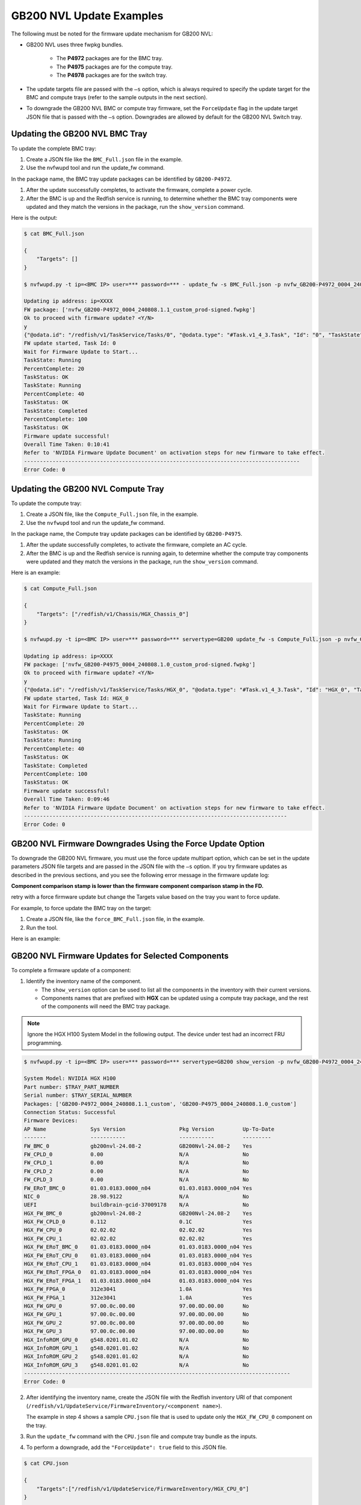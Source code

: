 GB200 NVL Update Examples
-------------------------

The following must be noted for the firmware update mechanism for GB200 NVL:

-  GB200 NVL uses three fwpkg bundles.

    - The **P4972** packages are for the BMC tray.
    - The **P4975** packages are for the compute tray.
    - The **P4978** packages are for the switch tray.

-  The update targets file are passed with the ``–s`` option, which is always required to specify the update target for the BMC and compute trays (refer to the sample outputs in the next section).

-  To downgrade the GB200 NVL BMC or compute tray firmware, set the ``ForceUpdate`` flag in the update target JSON file that is passed with the ``–s`` option. Downgrades are allowed by default for the GB200 NVL Switch tray.

Updating the GB200 NVL BMC Tray
~~~~~~~~~~~~~~~~~~~~~~~~~~~~~~~

To update the complete BMC tray:

1. Create a JSON file like the ``BMC_Full.json`` file in the example.

2. Use the nvfwupd tool and run the update_fw command.

In the package name, the BMC tray update packages can be identified by ``GB200-P4972``.

1. After the update successfully completes, to activate the firmware, complete a power cycle.

2. After the BMC is up and the Redfish service is running, to determine whether the BMC tray components were updated and they match the versions in the package, run the ``show_version`` command.

Here is the output:

.. code-block::

    $ cat BMC_Full.json

    {
        "Targets": []
    }

    $ nvfwupd.py -t ip=<BMC IP> user=*** password=*** - update_fw -s BMC_Full.json -p nvfw_GB200-P4972_0004_240808.1.1_custom_prod-signed.fwpkg

    Updating ip address: ip=XXXX
    FW package: ['nvfw_GB200-P4972_0004_240808.1.1_custom_prod-signed.fwpkg']
    Ok to proceed with firmware update? <Y/N>
    y
    {"@odata.id": "/redfish/v1/TaskService/Tasks/0", "@odata.type": "#Task.v1_4_3.Task", "Id": "0", "TaskState": "Running", "TaskStatus": "OK"}
    FW update started, Task Id: 0
    Wait for Firmware Update to Start...
    TaskState: Running
    PercentComplete: 20
    TaskStatus: OK
    TaskState: Running
    PercentComplete: 40
    TaskStatus: OK
    TaskState: Completed
    PercentComplete: 100
    TaskStatus: OK
    Firmware update successful!
    Overall Time Taken: 0:10:41
    Refer to 'NVIDIA Firmware Update Document' on activation steps for new firmware to take effect.
    ---------------------------------------------------------------------------------------
    Error Code: 0

Updating the GB200 NVL Compute Tray
~~~~~~~~~~~~~~~~~~~~~~~~~~~~~~~~~~~

To update the compute tray:

1. Create a JSON file, like the ``Compute_Full.json`` file, in the example.

2. Use the ``nvfwupd`` tool and run the update_fw command.

In the package name, the Compute tray update packages can be identified by ``GB200-P4975``.

1. After the update successfully completes, to activate the firmware, complete an AC cycle.

2. After the BMC is up and the Redfish service is running again, to determine whether the compute tray components were updated and they match the versions in the package, run the ``show_version`` command.

Here is an example:

.. code-block::

    $ cat Compute_Full.json

    {
        "Targets": ["/redfish/v1/Chassis/HGX_Chassis_0"]
    }

    $ nvfwupd.py -t ip=<BMC IP> user=*** password=*** servertype=GB200 update_fw -s Compute_Full.json -p nvfw_GB200-P4975_0004_240808.1.0_custom_prod-signed.fwpkg

    Updating ip address: ip=XXXX
    FW package: ['nvfw_GB200-P4975_0004_240808.1.0_custom_prod-signed.fwpkg']
    Ok to proceed with firmware update? <Y/N>
    y
    {"@odata.id": "/redfish/v1/TaskService/Tasks/HGX_0", "@odata.type": "#Task.v1_4_3.Task", "Id": "HGX_0", "TaskState": Running", "TaskStatus": "OK"}
    FW update started, Task Id: HGX_0
    Wait for Firmware Update to Start...
    TaskState: Running
    PercentComplete: 20
    TaskStatus: OK
    TaskState: Running
    PercentComplete: 40
    TaskStatus: OK
    TaskState: Completed
    PercentComplete: 100
    TaskStatus: OK
    Firmware update successful!
    Overall Time Taken: 0:09:46
    Refer to 'NVIDIA Firmware Update Document' on activation steps for new firmware to take effect.
    -----------------------------------------------------------------------------------
    Error Code: 0

GB200 NVL Firmware Downgrades Using the Force Update Option
~~~~~~~~~~~~~~~~~~~~~~~~~~~~~~~~~~~~~~~~~~~~~~~~~~~~~~~~~~~

To downgrade the GB200 NVL firmware, you must use the force update multipart option, which can be set in the update parameters JSON file targets and are passed in the JSON file with the ``–s`` option. If you try firmware updates as described in the previous sections, and you see the following error message in the firmware update log:

**Component comparison stamp is lower than the firmware component comparison stamp in the FD.**

retry with a force firmware update but change the Targets value based on the tray you want to force update.

For example, to force update the BMC tray on the target:

1. Create a JSON file, like the ``force_BMC_Full.json`` file, in the example.

2. Run the tool.

Here is an example:

.. code-block::
    :emphasize-lines: 4

    $ cat force_BMC_Full.json

    {
        "ForceUpdate":true,
        "Targets":[]

    }

    $ nvfwupd.py -t ip=<BMC IP> user=*** password=**** servertype=GB200 update_fw -s force_BMC_Full.json -p nvfw_GB200-P4972_0004_240808.1.1_custom_prod-signed.fwpkg

    Updating ip address: ip=XXXX
    FW package: ['nvfw_GB200-P4972_0004_240808.1.1_custom_prod-signed.fwpkg']
    Ok to proceed with firmware update? <Y/N>
    y
    {"@odata.id": "/redfish/v1/TaskService/Tasks/0", "@odata.type": "#Task.v1_4_3.Task", "Id": "0", "TaskState": "Running", "TaskStatus": "OK"}
    FW update started, Task Id: 0
    Wait for Firmware Update to Start...
    TaskState: Running
    PercentComplete: 20
    TaskStatus: OK
    TaskState: Running
    PercentComplete: 40
    TaskStatus: OK
    TaskState: Completed
    PercentComplete: 100
    TaskStatus: OK
    Firmware update successful!
    Overall Time Taken: 0:10:38

    Refer to 'NVIDIA Firmware Update Document' on activation steps for new firmware to take effect.
    ---------------------------------------------------------------------------------------
    Error Code: 0

GB200 NVL Firmware Updates for Selected Components
~~~~~~~~~~~~~~~~~~~~~~~~~~~~~~~~~~~~~~~~~~~~~~~~~~

To complete a firmware update of a component:

1. Identify the inventory name of the component.

   -  The ``show_version`` option can be used to list all the components in the inventory with their current versions.

   -  Components names that are prefixed with **HGX** can be updated using a compute tray package, and the rest of the components will need the BMC tray package.

.. note ::

    Ignore the HGX H100 System Model in the following output. The device under test had an incorrect FRU programming.

.. code-block ::

    $ nvfwupd.py -t ip=<BMC IP> user=*** password=*** servertype=GB200 show_version -p nvfw_GB200-P4972_0004_240808.1.1_custom_prod-signed.fwpkg nvfw_GB200-P4975_0004_240808.1.0_custom_prod-signed.fwpkg

    System Model: NVIDIA HGX H100
    Part number: $TRAY_PART_NUMBER
    Serial number: $TRAY_SERIAL_NUMBER
    Packages: ['GB200-P4972_0004_240808.1.1_custom', 'GB200-P4975_0004_240808.1.0_custom']
    Connection Status: Successful
    Firmware Devices:
    AP Name              Sys Version                 Pkg Version         Up-To-Date
    -------              -----------                 -----------         ---------
    FW_BMC_0             gb200nvl-24.08-2            GB200Nvl-24.08-2    Yes
    FW_CPLD_0            0.00                        N/A                 No
    FW_CPLD_1            0.00                        N/A                 No
    FW_CPLD_2            0.00                        N/A                 No
    FW_CPLD_3            0.00                        N/A                 No
    FW_ERoT_BMC_0        01.03.0183.0000_n04         01.03.0183.0000_n04 Yes
    NIC_0                28.98.9122                  N/A                 No
    UEFI                 buildbrain-gcid-37009178    N/A                 No
    HGX_FW_BMC_0         gb200nvl-24.08-2            GB200Nvl-24.08-2    Yes
    HGX_FW_CPLD_0        0.112                       0.1C                Yes
    HGX_FW_CPU_0         02.02.02                    02.02.02            Yes
    HGX_FW_CPU_1         02.02.02                    02.02.02            Yes
    HGX_FW_ERoT_BMC_0    01.03.0183.0000_n04         01.03.0183.0000_n04 Yes
    HGX_FW_ERoT_CPU_0    01.03.0183.0000_n04         01.03.0183.0000_n04 Yes
    HGX_FW_ERoT_CPU_1    01.03.0183.0000_n04         01.03.0183.0000_n04 Yes
    HGX_FW_ERoT_FPGA_0   01.03.0183.0000_n04         01.03.0183.0000_n04 Yes
    HGX_FW_ERoT_FPGA_1   01.03.0183.0000_n04         01.03.0183.0000_n04 Yes
    HGX_FW_FPGA_0        312e3041                    1.0A                Yes
    HGX_FW_FPGA_1        312e3041                    1.0A                Yes
    HGX_FW_GPU_0         97.00.0c.00.00              97.00.0D.00.00      No
    HGX_FW_GPU_1         97.00.0c.00.00              97.00.0D.00.00      No
    HGX_FW_GPU_2         97.00.0c.00.00              97.00.0D.00.00      No
    HGX_FW_GPU_3         97.00.0c.00.00              97.00.0D.00.00      No
    HGX_InfoROM_GPU_0    g548.0201.01.02             N/A                 No
    HGX_InfoROM_GPU_1    g548.0201.01.02             N/A                 No
    HGX_InfoROM_GPU_2    g548.0201.01.02             N/A                 No
    HGX_InfoROM_GPU_3    g548.0201.01.02             N/A                 No
    ------------------------------------------------------------------------------------
    Error Code: 0

2. After identifying the inventory name, create the JSON file with the Redfish inventory URI of that component (``/redfish/v1/UpdateService/FirmwareInventory/<component name>``).

   The example in step 4 shows a sample ``CPU.json`` file that is used to update only the ``HGX_FW_CPU_0`` component on the tray.

3.  Run the ``update_fw`` command with the ``CPU.json`` file and compute tray bundle as the inputs.

4.  To perform a downgrade, add the ``"ForceUpdate": true`` field to this JSON file.

.. code-block:: 

    $ cat CPU.json

    {
        "Targets":["/redfish/v1/UpdateService/FirmwareInventory/HGX_CPU_0"]
    }

    $ nvfwupd.py --target ip=<BMC IP> user=*** password=*** servertype=GB200 update_fw -s CPU.json -p nvfw_GB200-P4975_0004_240717.1.0_custom_prod-signed.fwpkg

    Updating ip address: ip=XXXX
    FW package: ['nvfw_GB200-P4975_0004_240717.1.0_custom_prod-signed.fwpkg']
    Ok to proceed with firmware update? <Y/N>
    y
    {"@odata.id": "/redfish/v1/TaskService/Tasks/HGX_3", "@odata.type": "#Task.v1_4_3.Task", "Id": "HGX_3", "TaskState": Running", "TaskStatus": "OK"}
      FW update started, Task Id: HGX_3
    Wait for Firmware Update to Start...
      TaskState: Running
      PercentComplete: 20
      TaskStatus: OK
      TaskState: Running
      PercentComplete: 40
      TaskStatus: OK
      TaskState: Completed
      PercentComplete: 100
      TaskStatus: OK
      Firmware update successful!

    Overall Time Taken: 0:09:50

    Refer to 'NVIDIA Firmware Update Document' on activation steps for new firmware to take effect.
    ---------------------------------------------------------------------------------------
    Error Code: 0


Activating the Firmware
~~~~~~~~~~~~~~~~~~~~~~~

After performing firmware update of a component, or a full bundle, complete an AC power cycle to activate the new firmware. It can take up to five minutes for the BMC and Redfish service to come up after power cycle is complete. To check new system versions after the BMC Redfish service is back, run the show version command.

GB200 NVL Switch Tray Update
~~~~~~~~~~~~~~~~~~~~~~~~~~~~

..  table:: GB200 NVL Switch Tray Packages
    :name: gb200_nvl_switch_tray_packages
    :widths: auto

    +------------------------+-------------------------------------+
    | **Package ID**         | **Components**                      |
    +------------------------+-------------------------------------+
    | nvfw_GB200-P4978_0004  | BMC, EROT, FPGA                     |
    +------------------------+-------------------------------------+
    | nvfw_GB200-P4978_0006  | SBIOS, EROT                         |
    +------------------------+-------------------------------------+
    | nvfw_GB200-P4978_0007  | CPLD                                |
    +------------------------+-------------------------------------+

Displaying the Current Versions of the Switch Tray Components
~~~~~~~~~~~~~~~~~~~~~~~~~~~~~~~~~~~~~~~~~~~~~~~~~~~~~~~~~~~~~

To display the current versions of switch tray components, run the show_version command. The **System Version** column shows the current firmware versions on the system and the **Package** version column shows the versions in the packages after you run the ``–p`` option.

.. code-block::

    $ nvfwupd.py -t ip=<NVOS IP> user=*** password=*** servertype=gb200switch show_version -p nvfw_GB200-P4978_0004_250213.1.0_prod-signed.fwpkg nvfw_GB200-P4978_0006_250205.1.0_prod-signed.fwpkg nvfw_GB200-P4978_0007_250121.1.2_custom_prod-signed.fwpkg
    
    System Model: N5110_LD
    Part number: 920-9K36F-00MV-QS1
    Serial number: MT2438X01107
    Packages: ['GB200-P4978_0004_250213.1.0', 'GB200-P4978_0006_250205.1.0', 'GB200-P4978_0007_250121.1.2_custom']
    Connection Status: Successful

    Firmware Devices:
    AP Name            Sys Version                Pkg Version                 Up-To-Date
    -------            -----------                -----------                 ----------
    ASIC               35.2014.1660               N/A                         No        
    BIOS               0ACTV_00.01.012            00.01.012                   Yes       
    BMC                88.0002.0930               88.0002.0930                Yes       
    CPLD1              CPLD000370_REV0500         CPLD000370_REV0500          Yes       
    CPLD2              CPLD000377_REV0600         CPLD000377_REV0600          Yes       
    CPLD3              CPLD000373_REV0500         CPLD000373_REV0500          Yes       
    CPLD4              CPLD000390_REV0200         CPLD000390_REV0200          Yes       
    EROT               01.04.0008.0000_n04        01.04.0008.0000_n04         Yes       
    EROT-ASIC1         01.04.0008.0000_n04        01.04.0008.0000_n04         Yes       
    EROT-ASIC2         01.04.0008.0000_n04        01.04.0008.0000_n04         Yes       
    EROT-BMC           01.04.0008.0000_n04        01.04.0008.0000_n04         Yes       
    EROT-CPU           01.04.0008.0000_n04        01.04.0008.0000_n04         Yes       
    EROT-FPGA          01.04.0008.0000_n04        01.04.0008.0000_n04         Yes       
    FPGA               0.1A                       0.1A                        Yes       
    SSD                CE00A400                   N/A                         No        
    transceiver        N/A                        N/A                         No        
    ------------------------------------------------------------------------------------
    Error Code: 0

.. note::
    The ``SSD``, ``transceiver``, and ``ASIC`` can only be updated using inband update methods. These components cannot be updated using nvfwupd.

Full Bundle Firmware Update for GB200 NVL Switch Components
~~~~~~~~~~~~~~~~~~~~~~~~~~~~~~~~~~~~~~~~~~~~~~~~~~~~~~~~~~~

To update all components of GB200 NVL Switch Tray for a bundle, the bundle can be passed without any specified targets. After the full update has finished, you must activate the firmware.

1. To update the ``BMC``, the ``FPGA``, and the ``ERoT`` use the ``fwpkg`` file with ``0004`` sub-string in the name.

2. Pass the .fwpkg file as input to the update_fw command as in the following example.

.. code-block::

    $ ./nvfwupd.py -t ip=<NVOS IP> user=**** password=**** servertype=gb200switch update_fw -p nvfw_GB200-P4978_0004_240926.1.0_dbg-signed.fwpkg

    Updating ip address: ip=XXXX
    FW package: ['nvfw_GB200-P4978_0004_240926.1.0_dbg-signed.fwpkg']
    Ok to proceed with firmware update? <Y/N>
    y
    The following targets will be updated ['BMC', 'EROT', 'FPGA']
    Update file nvfw_GB200-P4978_0004_240926.1.0_dbg-signed.fwpkg was uploaded successfully

    Starting FW update for: BMC

    FW update task was created with ID 2

    Status for Job Id 2:
    {'detail': '',
    'http_status': 200,
    'issue': [],
    'percentage': '',
    'state': 'running',
    'status': '',
    'timeout': 1800,
    'type': '',
    'warnings': []}

    Status for Job Id 2:
    {'detail': '',
    'http_status': 200,
    'issue': [],
    'percentage': '',
    'state': 'running',
    'status': '',
    'timeout': 1800,
    'type': '',
    'warnings': []}

    Status for Job Id 2:
    {'detail': 'Firmware nvfw_GB200-P4978_0004_240926.1.0_dbg-signed.fwpkg '
    'installed successfully',
    'http_status': 200,
    'issue': [],
    'percentage': '',
    'state': 'action_success',
    'status': 'Firmware nvfw_GB200-P4978_0004_240926.1.0_dbg-signed.fwpkg '
    'installed successfully',
    'timeout': 1800,
    'type': '',
    'warnings': []}

    Update file nvfw_GB200-P4978_0004_240926.1.0_dbg-signed.fwpkg was uploaded successfully

    Starting FW update for: EROT

    FW update task was created with ID 3

    Status for Job Id 3:
    {'detail': '',
    'http_status': 200,
    'issue': [],
    'percentage': '',
    'state': 'running',
    'status': '',
    'timeout': 1800,
    'type': '',
    'warnings': []}

    Status for Job Id 3:
    {'detail': '',
    'http_status': 200,
    'issue': [],
    'percentage': '',
    'state': 'running',
    'status': '',
    'timeout': 1800,
    'type': '',
    'warnings': []}

    Status for Job Id 3:
    {'detail': 'Installing firmware: '
    'nvfw_GB200-P4978_0004_240926.1.0_dbg-signed.fwpkg',
    'http_status': 200,
    'issue': [],
    'percentage': '',
    'state': 'running',
    'status': 'Installing firmware: '
    'nvfw_GB200-P4978_0004_240926.1.0_dbg-signed.fwpkg',
    'timeout': 1800,
    'type': '',
    'warnings': []}

    Status for Job Id 3:
    {'detail': 'Firmware nvfw_GB200-P4978_0004_240926.1.0_dbg-signed.fwpkg '
    'installed successfully',
    'http_status': 200,
    'issue': [],
    'percentage': '',
    'state': 'action_success',
    'status': 'Firmware nvfw_GB200-P4978_0004_240926.1.0_dbg-signed.fwpkg '
    'installed successfully',
    'timeout': 1800,
    'type': '',
    'warnings': []}

    Update file nvfw_GB200-P4978_0004_240926.1.0_dbg-signed.fwpkg was uploaded successfully

    Starting FW update for: FPGA

    FW update task was created with ID 4

    Status for Job Id 4:
    {'detail': '',
    'http_status': 200,
    'issue': [],
    'percentage': '',
    'state': 'running',
    'status': '',
    'timeout': 1800,
    'type': '',
    'warnings': []}

    Status for Job Id 4:
    {'detail': '',
    'http_status': 200,
    'issue': [],
    'percentage': '',
    'state': 'running',
    'status': '',
    'timeout': 1800,
    'type': '',
    'warnings': []}

    Status for Job Id 4:
    {'detail': 'Installing firmware: '
    'nvfw_GB200-P4978_0004_240926.1.0_dbg-signed.fwpkg',
    'http_status': 200,
    'issue': [],
    'percentage': '',
    'state': 'running',
    'status': 'Installing firmware: '
    'nvfw_GB200-P4978_0004_240926.1.0_dbg-signed.fwpkg',
    'timeout': 1800,
    'type': '',
    'warnings': []}

    Status for Job Id 4:
    {'detail': 'Installing firmware: '
    'nvfw_GB200-P4978_0004_240926.1.0_dbg-signed.fwpkg',
    'http_status': 200,
    'issue': [],
    'percentage': '',
    'state': 'running',
    'status': 'Installing firmware: '
    'nvfw_GB200-P4978_0004_240926.1.0_dbg-signed.fwpkg',
    'timeout': 1800,
    'type': '',
    'warnings': []}

    Status for Job Id 4:
    {'detail': 'Installing firmware: '
    'nvfw_GB200-P4978_0004_240926.1.0_dbg-signed.fwpkg',
    'http_status': 200,
    'issue': [],
    'percentage': '',
    'state': 'running',
    'status': 'Installing firmware: '
    'nvfw_GB200-P4978_0004_240926.1.0_dbg-signed.fwpkg',
    'timeout': 1800,
    'type': '',
    'warnings': []}

    Status for Job Id 4:
    {'detail': 'Installing firmware: '
    'nvfw_GB200-P4978_0004_240926.1.0_dbg-signed.fwpkg',
    'http_status': 200,
    'issue': [],
    'percentage': '',
    'state': 'running',
    'status': 'Installing firmware: '
    'nvfw_GB200-P4978_0004_240926.1.0_dbg-signed.fwpkg',
    'timeout': 1800,
    'type': '',
    'warnings': []}

    Status for Job Id 4:
    {'detail': 'Firmware nvfw_GB200-P4978_0004_240926.1.0_dbg-signed.fwpkg '
    'installed successfully',
    'http_status': 200,
    'issue': [],
    'percentage': '',
    'state': 'action_success',
    'status': 'Firmware nvfw_GB200-P4978_0004_240926.1.0_dbg-signed.fwpkg '
    'installed successfully',
    'timeout': 1800,
    'type': '',
    'warnings': []}

    ------------------------------------------------------------------------------------------------------------------------

    Error Code: 0

3.  Update the ``ERoT`` and ``BIOS`` using the ``fwpkg`` file with ``0006`` sub-string in the name.

.. code-block:: 

    $ ./nvfwupd.py -t ip=<NVOS IP> user=**** password=**** servertype=gb200switch -v update_fw -p nvfw_GB200-P4978_0006_240926.1.0_dbg-signed.fwpkg

    Updating ip address: ip=XXXX
    FW package: ['nvfw_GB200-P4978_0006_240926.1.0_dbg-signed.fwpkg']
    Ok to proceed with firmware update? <Y/N>
    y
    The following targets will be updated ['BIOS', 'EROT']
    Update file nvfw_GB200-P4978_0006_240926.1.0_dbg-signed.fwpkg was uploaded successfully
    Starting FW update for: BIOS
    FW update task was created with ID 2

    Status for Job Id 2:
    {'detail': '',
    'http_status': 200,
    'issue': [],
    'percentage': '',
    'state': 'running',
    'status': '',
    'timeout': 1800,
    'type': '',
    'warnings': []}

    Status for Job Id 2:

    {'detail': '',
    'http_status': 200,
    'issue': [],
    'percentage': '',
    'state': 'running',
    'status': '',
    'timeout': 1800,
    'type': '',
    'warnings': []}

    Status for Job Id 2:
    {'detail': 'Installing firmware: '
    'nvfw_GB200-P4978_0006_240926.1.0_dbg-signed.fwpkg',
    'http_status': 200,
    'issue': [],
    'percentage': '',
    'state': 'running',
    'status': 'Installing firmware: '
    'nvfw_GB200-P4978_0006_240926.1.0_dbg-signed.fwpkg',
    'timeout': 1800,
    'type': '',
    'warnings': []}

    Status for Job Id 2:
    {'detail': 'Installing firmware: '
    'nvfw_GB200-P4978_0006_240926.1.0_dbg-signed.fwpkg',
    'http_status': 200,
    'issue': [],
    'percentage': '',
    'state': 'running',
    'status': 'Installing firmware: '
    'nvfw_GB200-P4978_0006_240926.1.0_dbg-signed.fwpkg',
    'timeout': 1800,
    'type': '',
    'warnings': []}

    Status for Job Id 2:
    {'detail': 'Firmware nvfw_GB200-P4978_0006_240926.1.0_dbg-signed.fwpkg '
    'installed successfully',
    'http_status': 200,
    'issue': [],
    'percentage': '',
    'state': 'action_success',
    'status': 'Firmware nvfw_GB200-P4978_0006_240926.1.0_dbg-signed.fwpkg '
    'installed successfully',
    'timeout': 1800,
    'type': '',
    'warnings': []}

    Update file nvfw_GB200-P4978_0006_240926.1.0_dbg-signed.fwpkg was uploaded successfully

    Starting FW update for: EROT
    FW update task was created with ID 3

    Status for Job Id 3:

    {'detail': '',
    'http_status': 200,
    'issue': [],
    'percentage': '',
    'state': 'running',
    'status': '',
    'timeout': 1800,
    'type': '',
    'warnings': []}

    Status for Job Id 3:
    {'detail': '',
    'http_status': 200,
    'issue': [],
    'percentage': '',
    'state': 'running',
    'status': '',
    'timeout': 1800,
    'type': '',
    'warnings': []}

    Status for Job Id 3:
    {'detail': 'Firmware nvfw_GB200-P4978_0006_240926.1.0_dbg-signed.fwpkg '
    'installed successfully',
    'http_status': 200,
    'issue': [],
    'percentage': '',
    'state': 'action_success',
    'status': 'Firmware nvfw_GB200-P4978_0006_240926.1.0_dbg-signed.fwpkg '
    'installed successfully',
    'timeout': 1800,
    'type': '',
    'warnings': []}

    ------------------------------------------------------------------------------------------------------------------------

    Error Code: 0

4. Update the ``CPLD`` using the ``fwpkg`` file with ``0007`` sub-string in the name.

.. code-block::

    $ ./nvfwupd.py -t ip=<NVOS IP> user=**** password=**** servertype=gb200switch update_fw -p nvfw_GB200-P4978_0007_241126.1.1_custom_dbg-signed.fwpkg

    Updating ip address: ip=XXXX
    FW package: ['nvfw_GB200-P4978_0007_241126.1.1_custom_dbg-signed.fwpkg']
    Ok to proceed with firmware update? <Y/N>
    y
    The following targets will be updated ['CPLD1']
    Update file /tmp/tmpyl1jpt65nvfwupd/CPLD_Debug_000370_REV0202_000377_REV0409_000373_REV0205_000390_REV0103_91605435_image.bin was uploaded successfully
    Starting FW update for: CPLD1
    FW update task was created with ID 35
    Status for Job Id 35:
    {'detail': '',
    'http_status': 200,
    'issue': [],
    'percentage': '',
    'state': 'running',
    'status': '',
    'timeout': 1800,
    'type': '',
    'warnings': []}

    Status for Job Id 35:
    {'detail': '',
    'http_status': 200,
    'issue': [],
    'percentage': '',
    'state': 'running',
    'status': '',
    'timeout': 1800,
    'type': '',
    'warnings': []}

    Status for Job Id 35:
    {'detail': 'Installing firmware: '
            'CPLD_Debug_000370_REV0202_000377_REV0409_000373_REV0205_000390_REV0103_91605435_image.vme',
    'http_status': 200,
    'issue': [],
    'percentage': '',
    'state': 'running',
    'status': 'Installing firmware: '
            'CPLD_Debug_000370_REV0202_000377_REV0409_000373_REV0205_000390_REV0103_91605435_image.vme',
    'timeout': 1800,
    'type': '',
    'warnings': []}

    Status for Job Id 35:
    {'detail': 'Installing firmware: '
            'CPLD_Debug_000370_REV0202_000377_REV0409_000373_REV0205_000390_REV0103_91605435_image.vme',
    'http_status': 200,
    'issue': [],
    'percentage': '',
    'state': 'running',
    'status': 'Installing firmware: '
            'CPLD_Debug_000370_REV0202_000377_REV0409_000373_REV0205_000390_REV0103_91605435_image.vme',
    'timeout': 1800,
    'type': '',
    'warnings': []}

    Status for Job Id 35:
    {'detail': 'Installing firmware: '
            'CPLD_Debug_000370_REV0202_000377_REV0409_000373_REV0205_000390_REV0103_91605435_image.vme',
    'http_status': 200,
    'issue': [],
    'percentage': '',
    'state': 'running',
    'status': 'Installing firmware: '
            'CPLD_Debug_000370_REV0202_000377_REV0409_000373_REV0205_000390_REV0103_91605435_image.vme',
    'timeout': 1800,
    'type': '',
    'warnings': []}

    Status for Job Id 35:
    {'detail': 'Next reboot will perform a power cycle to load the new firmware',
    'http_status': 200,
    'issue': [],
    'percentage': '',
    'state': 'action_success',
    'status': 'Next reboot will perform a power cycle to load the new firmware',
    'timeout': 1800,
    'type': '',
    'warnings': []}

    ------------------------------------------------------------------------------------------------------------------------
    Error Code: 0

5. After the update for all packages is complete, to activate the installed versions, AC cycle the GB200 NVL Switch.

Targeted Firmware Updates for GB200 NVL Switch Components
~~~~~~~~~~~~~~~~~~~~~~~~~~~~~~~~~~~~~~~~~~~~~~~~~~~~~~~~~

To update a component in the GB200 NVL Switch Tray, use the ``–s`` or the ``--special`` option with the ``update_fw`` command shown in examples in step 2.

1. To update the ``BMC``, use the ``fwpkg`` file with ``0004`` sub-string in the name.

2. Create a JSON file, like ``targets.json`` in the following example, and pass these two files as input to the ``update_fw`` command as shown below.

.. code-block:: 

    $ cat targets.json
    {"Targets": ["BMC"]}

    $ ./nvfwupd.py -t ip=<NVOS IP> user=**** password=**** servertype=gb200switch update_fw -s targets.json -p nvfw_GB200-P4978_0004_240918.1.0_dbg-signed.fwpkg

    Updating ip address: ip=XXXX
    FW package: ['nvfw_GB200-P4978_0004_240918.1.0_dbg-signed.fwpkg']
    Ok to proceed with firmware update? <Y/N>
    y
    The following targets will be updated ['BMC']
    Update file nvfw_GB200-P4978_0004_240918.1.0_dbg-signed.fwpkg was uploaded successfully
    Starting FW update for: BMC
    FW update task was created with ID 10

    Status for Job Id 10:
    {'detail': '',
    'http_status': 200,
    'issue': [],
    'percentage': '',
    'state': 'start',
    'status': '',
    'timeout': 1200,
    'type': ''}

    Status for Job Id 10:
    {'detail': 'Installing firmware: '
    'nvfw_GB200-P4978_0004_240918.1.0_dbg-signed.fwpkg',
    'http_status': 200,
    'issue': [],
    'percentage': '',
    'state': 'running',
    'status': 'Installing firmware: '
    'nvfw_GB200-P4978_0004_240918.1.0_dbg-signed.fwpkg',
    'timeout': 1200,
    'type': ''}


    Status for Job Id 10:
    {'detail': 'Firmware nvfw_GB200-P4978_0004_240918.1.0_dbg-signed.fwpkg '
    'installed successfully',
    'http_status': 200,
    'issue': [],
    'percentage': '',
    'state': 'action_success',
    'status': 'Firmware nvfw_GB200-P4978_0004_240918.1.0_dbg-signed.fwpkg '
    'installed successfully',
    'timeout': 1200,
    'type': ''}

    ---------------------------------------------------------------------------------------

    Error Code: 0

3. After the update for all desired components is complete, AC cycle the GB200 NVL Switch to activate the installed firmware.

4. To update any other component, replace the ``BMC`` in the ``targets.json`` file from the example above with the component name. To update the ``CPLD``, use a component name of ``CPLD1``.

5. Pass the ``targets.json`` and update package as in step 2.
